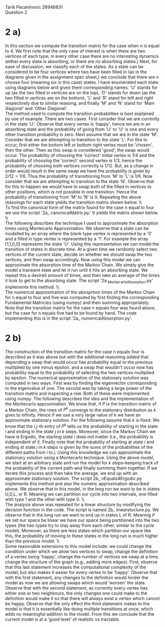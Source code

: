 
Tarik Pecaninovic 26946831
\\
Question 2

* 2 a)

In this section we compute the transition matrix for the case when n is equal to 4. 
We first note that the only case of interest is when there are two vertices of each type; in every other case there are no interesting dynamics 
(either every state is absorbing, or there are no absorbing states.)
Next, for ease of discussion, we classify each of the states. As a state can be considered to be four vertices where two have been filled in 
(as in the diagrams given in the assignment spec sheet,) we conclude that there are n choose four (meaning six in this case) states.
I have enumerated each state using diagrams below and given them corresponding names. 'U' stands for up (as the two filled in vertices are on the top),
'D' stands for down (as the two filled in vertices are on the bottom), 'L' and 'R' stand for left and right respectively due to similar reasong, and 
finally 'M' and 'N' stand for 'Main diagonal' and 'Other Diagonal'.\\
The method used to compute the transition probabilities is best explained by use of example. There are two cases. First consider that we are currently in the state 'U'. 
Observe that every vertex is 'happy', hence we are in an absorbing state and the probability of going from 'U' to 'U' is one and every other transition probability is zero.
Next assume that we are in the state 'M'. Consider that we are attempting to transition to the state 'L'. For this to occur, first either the bottom left or bottom right vertex
must be 'chosen', then the other. Then as this swap is considered 'good', the swap would occur. The probability of choosing the 'correct' initial vertex is $1/4$ and the probability
of choosing the 'correct' second vertex is $1/3$, hence the probability of choosing both vertices correctly is 1/12. But, as a change in order would result in the same swap we have
the probability is given by $2/12 = 1/6$. Thus the probability of transitioning from 'M' to 'L' is $1/6$. Now consider that we are attempting to transition to the state 'N'. 
Observe that for this to happen we would have to swap both of the filled in vertices to other positions, which is not possible in one transition. Hence the probability of transitioning
from 'M' to 'N' is $0$. Repeating the above reasoings for each state yields the transition matrix shown below.
\\ \\

To find the canonical form of the matrix found for the case n equal to four we use the script '2a_ canonicalMatrix.py.' It yields the matrix shown below.
\\ \\

The following describes the technique I used to approximate the absorption times using Montecarlo Approximation. We observe that a state can be modelled by an array where
the blank type vertex  is represented by a '$0$' and a filled in type vertex is represented by a '$1$'. For example the array [1,1,0,0] represents the state 'U'.
Using this representation we can model the transition of states in discrete time. At a given time we randomly select two vertices of the current state, decide on
whether we should swap the two vertices, and then swap accordingly. Now using this model we can approximate the absorption time of the Markov Chain. 
We simply give the model a transient state and let it run until it hits an absorbing state. We repeat this a desired amount of times, and then take an average of the times
it took to get to the absorbing state. The script '2a _MontecarloAbosrption.py' implements this method.
\\ \\

The numerical approximation of the abosprtion times of the Markov Chain for n equal to four and five was computed by first finding the corresponding Fundamental Matricies
(using numpy) and then summing appropriately. Note that the transition matrix for the case n equals four was found above, but the case for n equals five had to be found by hand.
The code implementing this is in the script '2a_ numericalAbsorption.py'.


* 2 b)
The construction of the transition matrix for the case n equals four is described as it was above but with the additional reasoning added that depending a swap that would occur has probability
equal to the previous multiplied by one minus epsilon, and a swap that wouldn't occur now has probability equal to the probability of selecting the two vertices multiplied by epsilon.
The numerical approximation of the stationary solution was computed in two ways. First was by finding the eigenvector corresponding to the eigenvalue of one. The second was by taking a large power of the
transition matrix and inspecting a row. Both of these were implemented using numpy. The following describes the idea and the implementation of the Montecarlo approximation.
We know that, if $P$ is the transition matrix of a Markov Chain, the rows of $P^k$ converge to the stationary distribution as $k$ goes to infinity. Hence if we use a very large value of $k$ we have
an approximate stationary solution. For the following assume that $k$ is fixed. We know that the i,j-th entry of $P^k$ tells us the probability of starting in the state $i$ and ending in the state
$j$ in $k$ steps. Moreover, since the Markov Chain we have is Ergodic, the starting state $i$ does not matter (i.e., the probability is independent of $i$). Finally note that the probability of starting
at state $i$ and ending at state $j$ in $k$ steps is given by the sums of the probabilities of the different paths from $i$ to $j$.
Using this knowledge we can approximate the stationary solution using a Montecarlo technique. Using the above model, we start at an arbitrary state and run the model 
for $k$ steps--keeping track of the probabilty of the current path--and finally summing them together. If we iterate this process and then take the average, we end up with an approximate stationary 
solution. The script 2b_ nEquals4Ergodic.py implements this method and also the numeric approximation described above. We observe that in this model, in the long run we want to be in states U,D,L, or R.
Meaning we can partition our cycle into two intervals, one filled with type 1 and the other with type 0. 
\\ \\

The analysis above was repeated for a linear structure by modifying the decision function in the code. The script is named 2b_ linearstucture.py. We observe that in the long run we want to 
end up in states L of R. Meaning if we set our space be linear we have our space being partitioned into the two types (the two types try to stay away from each other, similar to the cycle model).
Moreover, as there are less states which partition our space like this, the probability of moving to these states in the long run is much higher than the previous model.
\\ \\

Some reasonable extensions to this model include: we could change the condition under which we allow two vertices to swap, change the definition of a vertex being 'happy', 
change the number of vertices we swap at a time, change the structure of the graph (e.g., adding more edges). First, observe that this last statement increases the computational
complexity of the model, but also makes it easier for every vertex to be 'happy'. Observe that with the first statement, any changes to the definition would hinder the model as
now we are allowing swaps which would 'worsen' the state. Observe that with the second statement, as currently every vertex has either one or two neighbours, the only changes
one could make to the definition would make it so that there will always exist a vertex which cannot be happy. Observe that the only effect the third statement makes to the model
is that it is essentially like doing multiple transitions at once, which adds no meaningful addition to the model.
From this we conclude that the current model is at a 'good level' of realistic vs tractable.
